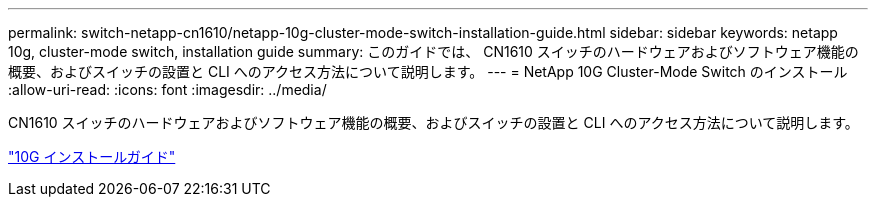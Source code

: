 ---
permalink: switch-netapp-cn1610/netapp-10g-cluster-mode-switch-installation-guide.html 
sidebar: sidebar 
keywords: netapp 10g, cluster-mode switch, installation guide 
summary: このガイドでは、 CN1610 スイッチのハードウェアおよびソフトウェア機能の概要、およびスイッチの設置と CLI へのアクセス方法について説明します。 
---
= NetApp 10G Cluster-Mode Switch のインストール
:allow-uri-read: 
:icons: font
:imagesdir: ../media/


[role="lead"]
CN1610 スイッチのハードウェアおよびソフトウェア機能の概要、およびスイッチの設置と CLI へのアクセス方法について説明します。

https://library.netapp.com/ecm/ecm_download_file/ECMP1117824["10G インストールガイド"^]
